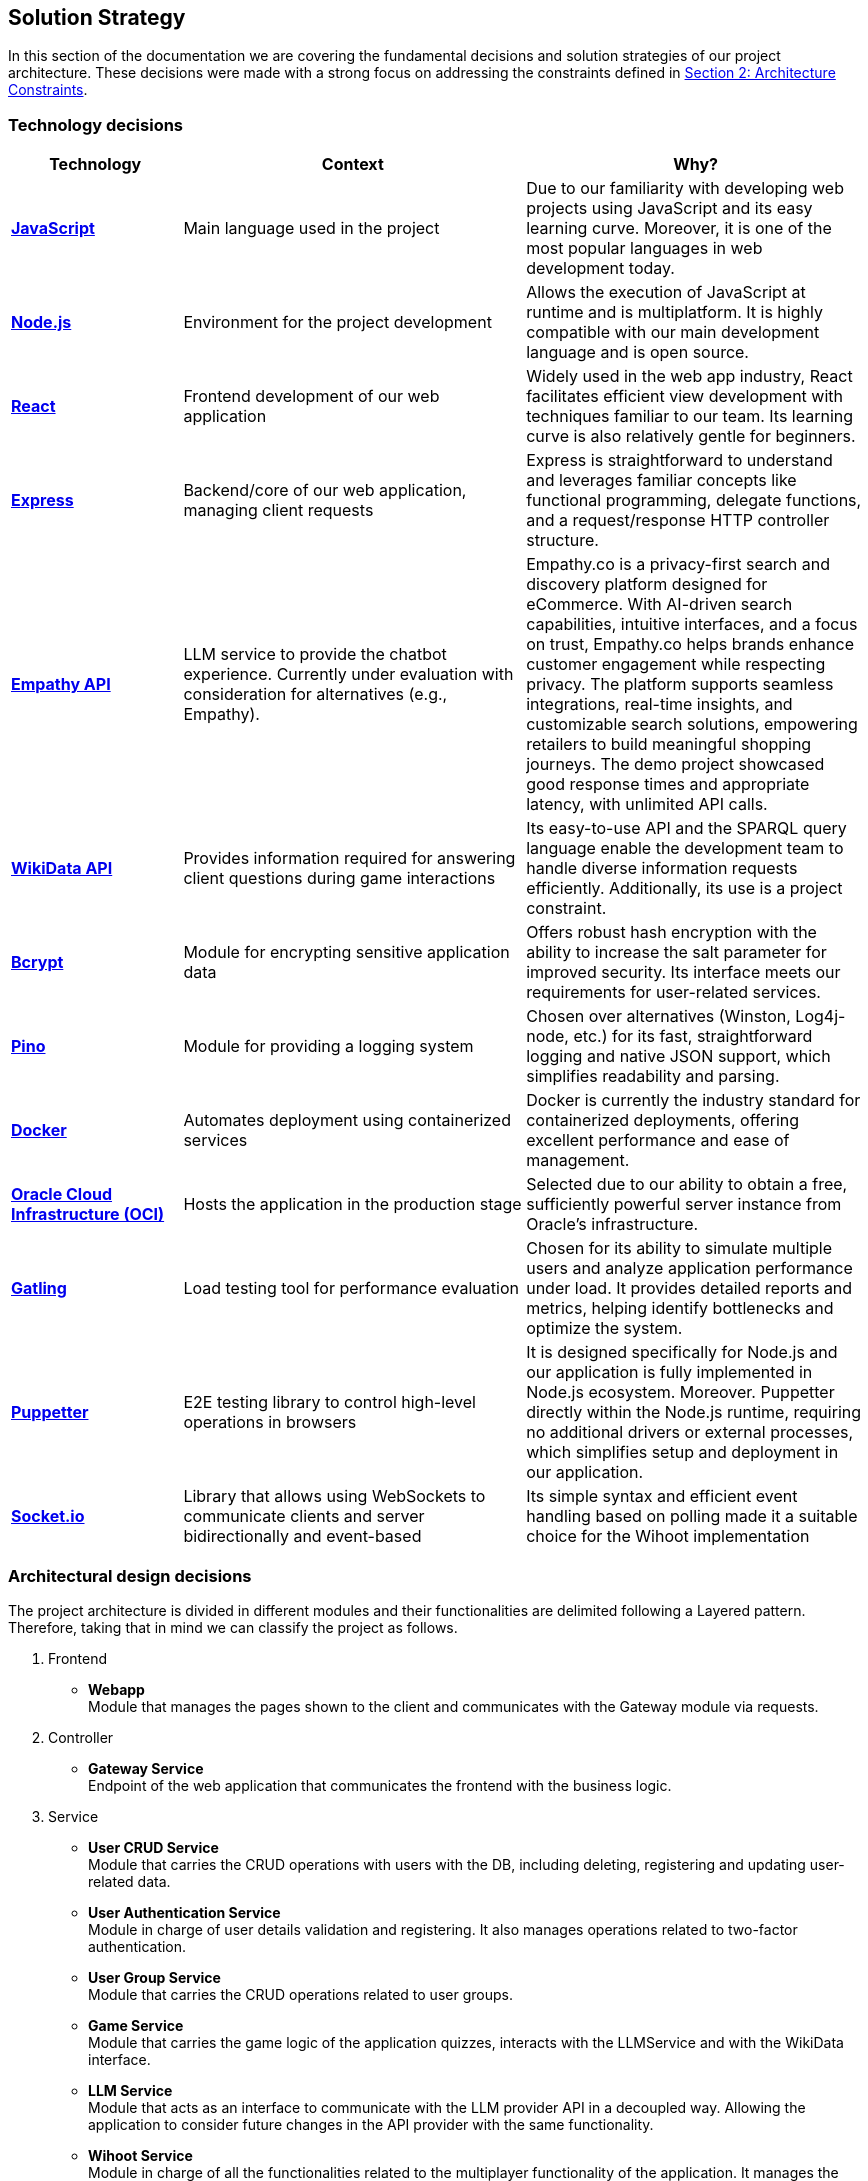 ifndef::imagesdir[:imagesdir: ../images]

[[section-solution-strategy]]
== Solution Strategy

In this section of the documentation we are covering the fundamental decisions and solution strategies of our project architecture.  These decisions were made with a strong focus on addressing the constraints defined in xref:#section-architecture-constraints[Section 2: Architecture Constraints].

=== Technology decisions

[options="header", cols="1,2,2"]
|===
| Technology | Context | Why?
| **https://developer.mozilla.org/en-US/docs/Web/JavaScript[JavaScript]** | Main language used in the project | Due to our familiarity with developing web projects using JavaScript and its easy learning curve. Moreover, it is one of the most popular languages in web development today.
| **https://nodejs.org[Node.js]** | Environment for the project development | Allows the execution of JavaScript at runtime and is multiplatform. It is highly compatible with our main development language and is open source.
| **https://reactjs.org[React]** | Frontend development of our web application | Widely used in the web app industry, React facilitates efficient view development with techniques familiar to our team. Its learning curve is also relatively gentle for beginners.
| **https://expressjs.com[Express]** | Backend/core of our web application, managing client requests | Express is straightforward to understand and leverages familiar concepts like functional programming, delegate functions, and a request/response HTTP controller structure.
| **https://empathy.co/[Empathy API]** | LLM service to provide the chatbot experience. Currently under evaluation with consideration for alternatives (e.g., Empathy). | Empathy.co is a privacy-first search and discovery platform designed for eCommerce. With AI-driven search capabilities, intuitive interfaces, and a focus on trust, Empathy.co helps brands enhance customer engagement while respecting privacy. The platform supports seamless integrations, real-time insights, and customizable search solutions, empowering retailers to build meaningful shopping journeys. The demo project showcased good response times and appropriate latency, with unlimited API calls.
| **https://www.wikidata.org[WikiData API]** | Provides information required for answering client questions during game interactions | Its easy-to-use API and the SPARQL query language enable the development team to handle diverse information requests efficiently. Additionally, its use is a project constraint.
| **https://www.npmjs.com/package/bcrypt[Bcrypt]** | Module for encrypting sensitive application data | Offers robust hash encryption with the ability to increase the salt parameter for improved security. Its interface meets our requirements for user-related services.
| **https://getpino.io[Pino]** | Module for providing a logging system | Chosen over alternatives (Winston, Log4j-node, etc.) for its fast, straightforward logging and native JSON support, which simplifies readability and parsing.
| **https://www.docker.com[Docker]** | Automates deployment using containerized services | Docker is currently the industry standard for containerized deployments, offering excellent performance and ease of management.
| **https://www.oracle.com/cloud/[Oracle Cloud Infrastructure (OCI)]** | Hosts the application in the production stage | Selected due to our ability to obtain a free, sufficiently powerful server instance from Oracle’s infrastructure.
| **https://gatling.io/[Gatling]** | Load testing tool for performance evaluation | Chosen for its ability to simulate multiple users and analyze application performance under load. It provides detailed reports and metrics, helping identify bottlenecks and optimize the system.
| **https://pptr.dev/[Puppetter]** | E2E testing library to control high-level operations in browsers | It is designed specifically for Node.js and our application is fully implemented in Node.js ecosystem. Moreover. Puppetter directly within the Node.js runtime, requiring no additional drivers or external processes, which simplifies setup and deployment in our application.
| **https://socket.io/[Socket.io]** | Library that allows using WebSockets to communicate clients and server bidirectionally and event-based | Its simple syntax and efficient event handling based on polling made it a suitable choice for the Wihoot implementation
|===

=== Architectural design decisions
The project architecture is divided in different modules and their functionalities are delimited following a Layered pattern. Therefore, taking that in mind we can classify the project as follows.

. Frontend

- **Webapp** +
  Module that manages the pages shown to the client and communicates with the Gateway module via requests.

. Controller

- **Gateway Service** +
  Endpoint of the web application that communicates the frontend with the business logic.

. Service

- **User CRUD Service** +
  Module that carries the CRUD operations with users with the DB, including deleting, registering and updating user-related data.

- **User Authentication Service** +
  Module in charge of user details validation and registering. It also manages operations related to two-factor authentication.

- **User Group Service** +
  Module that carries the CRUD operations related to user groups.

- **Game Service** +
  Module that carries the game logic of the application quizzes, interacts with the LLMService and with the WikiData interface.

- **LLM Service** +
  Module that acts as an interface to communicate with the LLM provider API in a decoupled way. Allowing the application to consider future changes in the API provider with the same functionality.

- **Wihoot Service** +
  Module in charge of all the functionalities related to the multiplayer functionality of the application. It manages the game sessions and the WebSocket connections between the clients and the server.

. Persistence

- **MongoDB** +
  Module of persistence that stores the user's information in JSON format.

[plantuml]
----
@startuml
set separator none
title Wichat EN2B - Arquitecture

left to right direction

skinparam {
  arrowFontSize 10
  defaultTextAlignment center
  wrapWidth 200
  maxMessageSize 100
}

hide stereotype

skinparam rectangle<<WichatEN2B.GameService>> {
  BackgroundColor #ff9933
  FontColor #ffffff
  BorderColor #b26b23
  shadowing false
}
skinparam rectangle<<WichatEN2B.GatewayService>> {
  BackgroundColor #ff9933
  FontColor #ffffff
  BorderColor #b26b23
  shadowing false
}
skinparam rectangle<<LLM>> {
  BackgroundColor #2d882d
  FontColor #ffffff
  BorderColor #1f5f1f
  shadowing false
}
skinparam rectangle<<WichatEN2B.LLMService>> {
  BackgroundColor #ff9933
  FontColor #ffffff
  BorderColor #b26b23
  shadowing false
}
skinparam database<<WichatEN2B.MongoDBDatabase>> {
  BackgroundColor #ff9933
  FontColor #ffffff
  BorderColor #b26b23
  shadowing false
}

skinparam rectangle<<WichatEN2B.UserAuthenticationService>> {
  BackgroundColor #ff9933
  FontColor #ffffff
  BorderColor #b26b23
  shadowing false
}
skinparam rectangle<<WichatEN2B.UserGroupService>> {
  BackgroundColor #ff9933
  FontColor #ffffff
  BorderColor #b26b23
  shadowing false
}
skinparam rectangle<<WichatEN2B.Wihoot>> {
  BackgroundColor #ff9933
  FontColor #ffffff
  BorderColor #b26b23
  shadowing false
}
skinparam rectangle<<WichatEN2B.UserCRUDService>> {
  BackgroundColor #ff9933
  FontColor #ffffff
  BorderColor #b26b23
  shadowing false
}
skinparam rectangle<<WichatEN2B.WebApplication>> {
  BackgroundColor #ff9933
  FontColor #ffffff
  BorderColor #b26b23
  shadowing false
}
skinparam rectangle<<WikiData>> {
  BackgroundColor #2d882d
  FontColor #ffffff
  BorderColor #1f5f1f
  shadowing false
}
skinparam rectangle<<WichatEN2B>> {
  BorderColor #1f5f1f
  FontColor #1f5f1f
  shadowing false
}

rectangle "==WikiData\n<size:10>[Software System]</size>" <<WikiData>> as WikiData
rectangle "==LLM\n<size:10>[Software System]</size>" <<LLM>> as LLM

rectangle "Wichat EN2B\n<size:20></size>" <<WichatEN2B>> {
  rectangle "==Game Service\n<size:10>[Container]</size>" <<WichatEN2B.GameService>> as WichatEN2B.GameService
  database "==MongoDB Database\n<size:10>[Container]</size>" <<WichatEN2B.MongoDBDatabase>> as WichatEN2B.MongoDBDatabase
  rectangle "==Web Application\n<size:10>[Container]</size>" <<WichatEN2B.WebApplication>> as WichatEN2B.WebApplication
  rectangle "==Gateway Service\n<size:10>[Container]</size>" <<WichatEN2B.GatewayService>> as WichatEN2B.GatewayService
  rectangle "==LLM Service\n<size:10>[Container]</size>" <<WichatEN2B.LLMService>> as WichatEN2B.LLMService
  rectangle "==User CRUD Service\n<size:10>[Container]</size>" <<WichatEN2B.UserCRUDService>> as WichatEN2B.UserCRUDService
  rectangle "==User Authentication Service\n<size:10>[Container]</size>" <<WichatEN2B.UserAuthenticationService>> as WichatEN2B.UserAuthenticationService
  rectangle "==User Group Service\n<size:10>[Container]</size>" <<WichatEN2B.UserGroupService>> as WichatEN2B.UserGroupService
  rectangle "==Wihoot Service\n<size:10>[Container]</size>" <<WichatEN2B.Wihoot>> as WichatEN2B.Wihoot
}

WichatEN2B.LLMService .[#707070,thickness=2].> LLM : "<color:#707070>LLM ask API call"
WichatEN2B.WebApplication .[#707070,thickness=2].> WichatEN2B.GatewayService : "<color:#707070>Makes API calls"
WichatEN2B.GatewayService .[#707070,thickness=2].> WichatEN2B.LLMService : "<color:#707070>LLM ask API call"
WichatEN2B.GatewayService .[#707070,thickness=2].> WichatEN2B.GameService : "<color:#707070>Question API calls"
WichatEN2B.GatewayService .[#707070,thickness=2].> WichatEN2B.Wihoot : "<color:#707070>Wihoot API calls"
WichatEN2B.GameService .[#707070,thickness=2].> WikiData : "<color:#707070>Question batches API calls"
WichatEN2B.GameService .[#707070,thickness=2].> WichatEN2B.MongoDBDatabase : "<color:#707070>Stores game information"
WichatEN2B.Wihoot .[#707070,thickness=2].> WichatEN2B.MongoDBDatabase : "<color:#707070>Stores multiplayer information"
WichatEN2B.GatewayService .[#707070,thickness=2].> WichatEN2B.UserCRUDService : "<color:#707070>CRUD API calls"
WichatEN2B.GatewayService .[#707070,thickness=2].> WichatEN2B.UserAuthenticationService : "<color:#707070>Authentication API calls"
WichatEN2B.GatewayService .[#707070,thickness=2].> WichatEN2B.UserGroupService : "<color:#707070>Group management API calls"
WichatEN2B.UserCRUDService .[#707070,thickness=2].> WichatEN2B.MongoDBDatabase : "<color:#707070>User CRUD operations"
WichatEN2B.UserAuthenticationService .[#707070,thickness=2].> WichatEN2B.MongoDBDatabase : "<color:#707070>User authentication operations"
WichatEN2B.UserGroupService .[#707070,thickness=2].> WichatEN2B.MongoDBDatabase : "<color:#707070>Group operations"
@enduml
----

=== Design patterns applied

In our solution we are applying some design patterns to be aware of future changes of features in the code. Therefore, we can highlight the following patterns:

* **Façade** (Unifier Interface) +
    As our project will use a gateway arquitecture, we are abstracting some intern endpoints using a forwarding functionality in our gateway service.

* **Observer**
    Wihoot service multiplayer game is based in an event polling of the WebSockets joined to the same game session code. The logic of this is handled by the socket.io module.

* **Strategy**
    The LLM service implements the strategy pattern to easily change between LLM models and implementations, allowing us to switch between different LLM providers without modifying the core logic of the application. This is particularly useful for future-proofing the application and adapting to changes in the LLM landscape.

=== Decisions trade-offs

[options="header",cols="1,1,2"]
|===
| Decision | Alternatives |  Features rejected in the decision
| **JavaScript** | Java and C# | By using JavaScript as the main language, we reject features such as pure OOP, which Java and C# provide. The development team is well-versed in these paradigms and feels more confident using them. Moreover, using a dynamically typed language instead of a statically typed one increases the risk of runtime errors and validation issues.
| **Node.js** | Spring Boot and .NET | As a consequence of choosing JavaScript as the main language, we also dismiss Spring Boot as a web development framework, despite having some experience with it. Additionally, we opt against .NET technologies, which are widely used in the industry and have comprehensive, unified documentation provided by Microsoft.
| **React** | Thymeleaf and JSP | By using React, we reject HTML template engines such as Thymeleaf and JSP (which are more common in Java environments), despite having some familiarity with them.
| **Express** | Spring Boot or JEE | By choosing Express, we dismiss the use of Spring Boot or JEE libraries for implementing web event controllers, along with their annotation-based approach, which simplifies application logic and functionality distribution.
| **Empathy API** | Grok LLM, Gemini LLM, and Deepseek LLM | By using this API, we take the opportunity to participate in the Empathy challenge. Additionally, rejecting Google's Gemini LLM and Deepseek LLM may reduce chatbot performance, as these models are evolving faster than Empathy's.
| **WikiData API** | None | This was a project constraint.
| **Bcrypt** | Crypto (Built-in Node.js) | The built-in Node.js Crypto module reduces external dependencies. However, it provides a more generic and basic interface, which may simplify implementation.
| **Pino** | Winston | By rejecting Winston, we lose its flexibility in supporting multiple log formats and advanced configuration options.
| **Docker** | Podman and Kubernetes | By using Docker instead of Podman, we reject Podman's decentralized daemon architecture, which enhances deployment security. Additionally, Podman consumes fewer resources by running each container as an independent process. Furthermore, by choosing Docker, we dismiss Kubernetes' superior performance in deploying high-availability and scalable applications.
| **Oracle Cloud Infrastructure** | Microsoft Azure, Amazon Web Services (AWS) | By choosing Oracle Cloud Infrastructure as our deployment platform, we opt against Azure, which provides student licenses but may have higher costs for long-term use. Additionally, we reject AWS, which offers better scalability and a more flexible pricing.
| **Gatling** | Apache Jmeter and Locust.io (among others) | By using Gatling, we reject Apache Jmeter and Locust.io, which where also presented load testing tools. Gatling is known for its high performance and scalability, making it suitable for simulating large user loads. It provides detailed reports and metrics, helping identify bottlenecks and optimize the system.
| **Puppetter** | Selenium | Selenium is a well-established tool that supports a wide range of browsers and is ideal for cross-browser testing. Its large community and extensive documentation make it a reliable choice for many automation needs. However, Puppeteer was chosen for this project due to its faster performance, easier setup, and seamless integration with modern JavaScript frameworks.
|===

=== Decisions on how to achieve the key quality goals

[options="header",cols="1,2"]
|===
| Quality Goal | Strategy
| **Scalability** | Using Gherkin with tools to test the performance and behaviour of the application in users load scenarios. The tool used to test the user load is yet to be confirmed, but we chose Gatling.
| **Reliability** | The development team will apply a TDD (Test-Driven Development) to ensure that the business model behaves correctly. Besides, with an automatized Continuous Deployment strategy, the development team can deploy the project often and explore the application behaviour, considering that the logger system implemented will catch each bug occurred during the execution.
| **Usability** | Our development will follow good desing practices taking into account user experience to make the application easy to use and as inclusive as possible, following web standards.
| **Performance** | Using different modules specialized in monitoring the application, as Prometheus and Grafana. Besides, to identify possible bottlenecks in our application we are using Node profiling tools such as `node --prof`.
| **Security** |  Our application is using encrypting modules in the registry of new users and their authentification. Moreover, we have centralized the access to the application backend in a gateway service, hiding the endpoints of the application to the ones we decided.
|===

=== Organizational decisions

To ensure an efficient and structured development process, we have established the following organizational strategies:

* **Version Control and Collaboration**

We have adopted a **Trunk-Based Development** approach using **Git**, where **each branch** is dedicated to completing a **specific issue**. Merging changes into the main (trunk) branch **requires a pull request** that must be reviewed and approved by at least one other team member. This ensures code quality, reduces integration issues, and reinforces team collaboration, preventing over-specialization.

Additionally, **issues could be handled by multiple team members**, using the GitHub **Discussions** section, promoting team problem-solving and reducing bottlenecks. Moreover, during *team meetings* we must **review each developer issues progress** to **identify potential difficulties** and provide support, whether by offering new perspectives, detecting bugs, or adding new unit tests cases.

* **Project Management and Workflow**

We use **GitHub** as our **primary version control tool**, and also using its **integrated Kanban board** to **track progress** (Projects section in GitHub). Issues are categorized and can transition through the following states:
--
    . No Status
    . TODO
    . In Progress
    . Testing
    . Done
--

* **Continuous Deployment and Stability Checks**

Once the application reaches a deployment stable functionality, we will **implement a Continuous Deployment methodology**. This involves **deploying** the application **at least once per week, to verify stability in a production-like environment**. This proactive approach helps **detect** and resolve **deployment-specific bugs early**, preventing major issues from being discovered too late in the process.

=== Implementation decisions

* **How are solved the LLM hallucinations?**

We have implemented a filter function that process LLM responses to exclude any of the possible quiz answers. If a forbidden word is detected, the system retries the request a limited number of times, and if the response of the LLM is wrong then it shows an error message: "There was an error while returning your answer, please try again." To avoid any prompt engineering attempt to obtain the answer.

Known Limitations:

--
1. Exact Matching: The filtering mechanism only detects exact matches of possible answers, potentially missing paraphrased answers.

2. Retry Limit: Fixed at a finite number of retries, which may not suffice for complex cases.
--

* **How are questions fetched/retrieved in our application?**

- Adding Quiz Categories

We have defined an endpoint `POST /quiz` that accepts JSON format with different body parameters as `category`, `wikidataQuery`, `wikidataCode`, ... Once the request is done automatically performs multiple requests to WikiData and stores questions for later retrieve in the quiz.

- Retrieving Questions

We have defined an endpoint `GET /game/{subject}/{numberOfQuestions}/{numberOfOptions}` to retrieve the questions stored in the database regarding the subject of the quiz.

Known Limitations:

--
1. Assumes valid images paths and sufficient questions/answers to retrieve or fails.
--

* **How is our multiplayer functionality designed?**

The multiplayer functionality of the quiz game is designed to enable real-time, shared quiz sessions where multiple players can join, compete, and interact under the coordination of a host. It leverages a combination of Express.js for session management, MongoDB for persistent storage, and Socket.IO for real-time communication, as implemented in the Wihoot microservice.

Known Limitations:

--
1. You have to be registered to create the game session and to join to the game session code
--

Sequence diagram of the behaviour:

[plantuml]
----
@startuml
title Wihoot - Create Multiplayer Session
!theme plain
skinparam BackgroundColor transparent
skinparam sequenceMessageAlign center

skinparam sequence {
ArrowColor #2C3E50
LifeLineBorderColor #95A5A6
LifeLineBackgroundColor #ECF0F1

    ParticipantBorderColor #0d3375
    ParticipantBackgroundColor #E8F6FF
    ParticipantFontColor #2C3E50
    ParticipantFontSize 14

    ActorBorderColor #0d3375
    ActorBackgroundColor #E8F6FF
    ActorFontColor #2C3E50
    ActorFontSize 14

    DatabaseBorderColor #9B59B6
    DatabaseBackgroundColor #F4ECF7
}

actor "HostUser" as LoggedUser1
actor "LoggedUser" as LoggedUser2
participant "Webapp" as Webapp
participant "Wihoot" as Wihoot
participant "Socket Server" as Socket
database "Database" as DB

LoggedUser1 -> Webapp: POST /shared-quiz/create
Webapp -> Wihoot: POST /wihoot/create
Wihoot -> DB: Create the session game data
Wihoot --> Webapp: response={ gameCode: A5AB6B }
Webapp --> LoggedUser1: Shows game code A5AB6B generated

LoggedUser2 -> Webapp: GET /shared-quiz/join (enters gameCode)
Webapp -> Wihoot: GET /wihoot/join
Wihoot -> Socket: creates new socket attached to the session code A5AB6B
Socket -> Socket: Notifies all sockets of the session of the new player
Wihoot -> DB: Adds a player to the session
Wihoot --> Webapp: Success response to the join
Webapp --> LoggedUser2: Shows that you have joined the game session A5AB6B
@enduml
----

[plantuml]
----
@startuml
title Wihoot - Question/Answer in the Session
!theme plain
skinparam BackgroundColor transparent
skinparam sequenceMessageAlign center

skinparam sequence {
ArrowColor #2C3E50
LifeLineBorderColor #95A5A6
LifeLineBackgroundColor #ECF0F1

    ParticipantBorderColor #0d3375
    ParticipantBackgroundColor #E8F6FF
    ParticipantFontColor #2C3E50
    ParticipantFontSize 14

    ActorBorderColor #0d3375
    ActorBackgroundColor #E8F6FF
    ActorFontColor #2C3E50
    ActorFontSize 14

    DatabaseBorderColor #9B59B6
    DatabaseBackgroundColor #F4ECF7
}

actor "HostUser" as LoggedUser1
actor "LoggedUser" as LoggedUser2
participant "Webapp" as Webapp
participant "Wihoot" as Wihoot
database "Database" as DB
participant "All Sockets" as IO
participant "Host Socket" as HS
participant "Player Socket" as PS

LoggedUser1 -> Webapp: POST /shared-quiz/start
Webapp -> Wihoot: POST /wihoot/start
Wihoot -> DB: update the status of the session to started
Wihoot -> IO: Emit the signal session-started

IO -> HS: recieve the signal session-started
IO -> PS: recieve the signal session-started
HS-> Webapp: game status update (GET /shared-quiz/status)
PS -> Webapp: game status update (GET /shared-quiz/status)

Webapp --> LoggedUser1: Shows the host view for the first question
Webapp --> LoggedUser2: Shows the player view for the first question

LoggedUser2 -> Webapp: Player answers (POST /shared-quiz/answer)
Webapp -> Wihoot: POST /wihoot/answer
Wihoot -> DB: Store the response and its data (time, isCorrect?,...)

LoggedUser1 -> Webapp: Clicks next (GET /shared-quiz/next)
Webapp -> Wihoot: GET /wihoot/next
Wihoot -> DB: updates the game status

Wihoot -> IO: emit signal of question-changed
IO -> HS: fetch the new game state
IO -> PS: fetch the new game state
HS-> Webapp: game status update (GET /shared-quiz/status)
PS -> Webapp: game status update (GET /shared-quiz/status)

Webapp -> LoggedUser1: Shows the next question and the leaderboard updated
Webapp -> LoggedUser2: Shows the next  question

@enduml
----